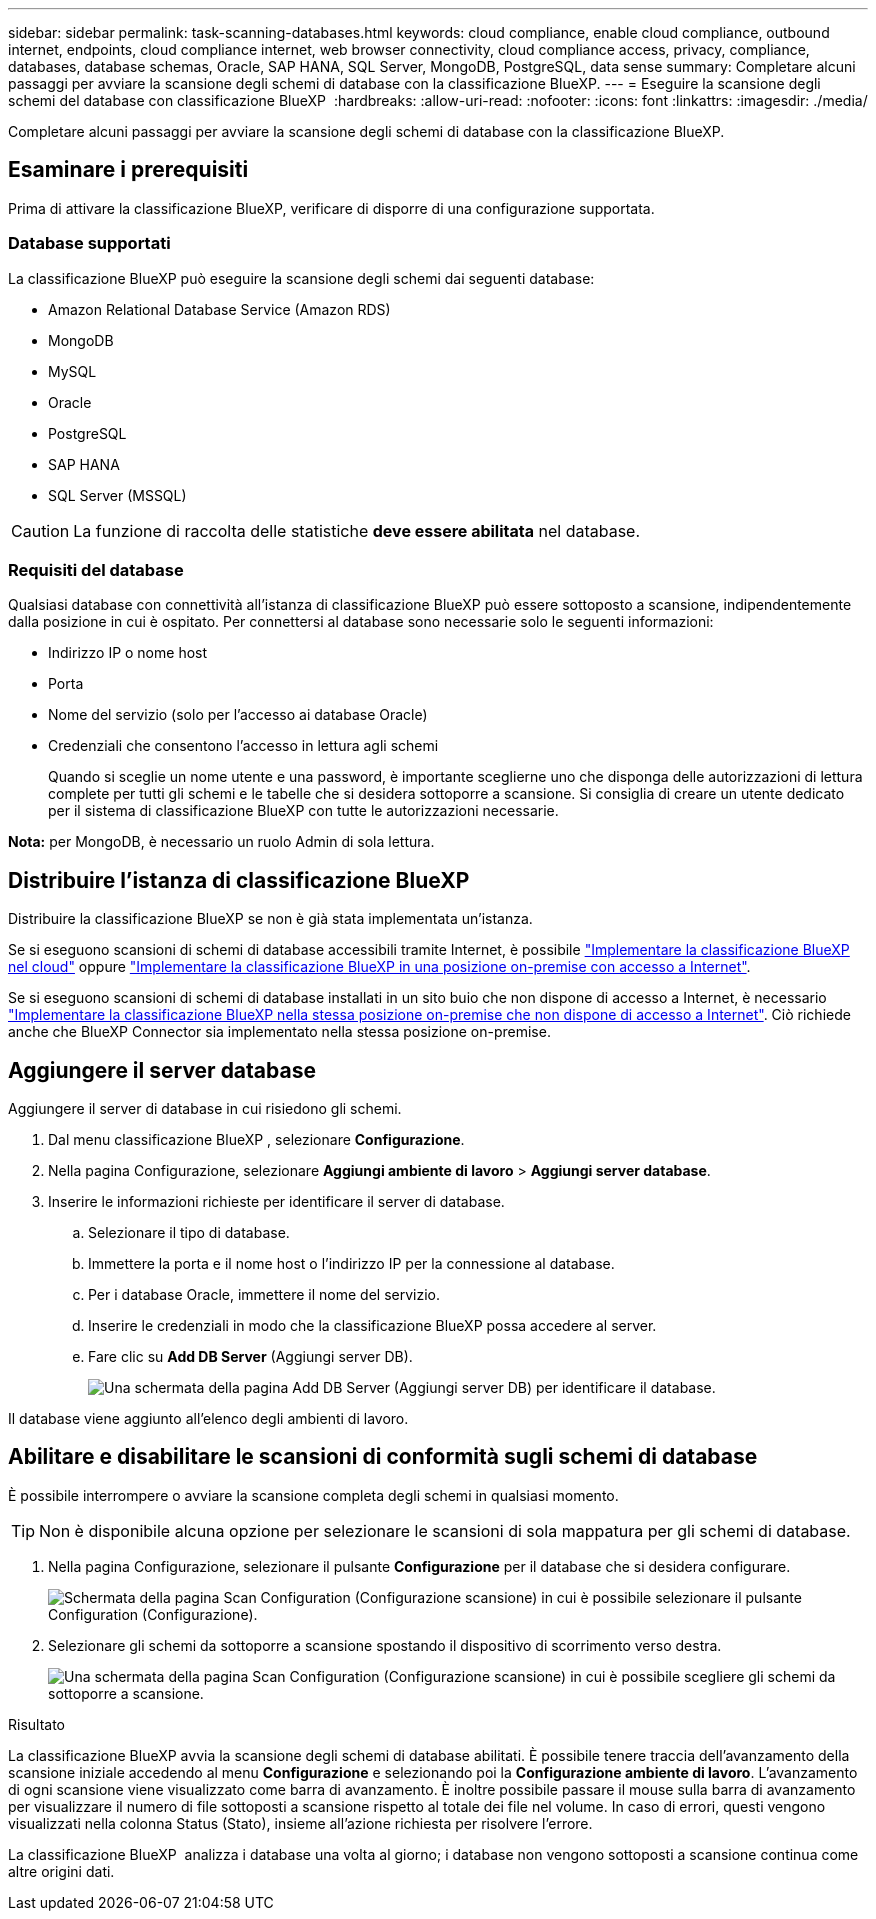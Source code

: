 ---
sidebar: sidebar 
permalink: task-scanning-databases.html 
keywords: cloud compliance, enable cloud compliance, outbound internet, endpoints, cloud compliance internet, web browser connectivity, cloud compliance access, privacy, compliance, databases, database schemas, Oracle, SAP HANA, SQL Server, MongoDB, PostgreSQL, data sense 
summary: Completare alcuni passaggi per avviare la scansione degli schemi di database con la classificazione BlueXP. 
---
= Eseguire la scansione degli schemi del database con classificazione BlueXP 
:hardbreaks:
:allow-uri-read: 
:nofooter: 
:icons: font
:linkattrs: 
:imagesdir: ./media/


[role="lead"]
Completare alcuni passaggi per avviare la scansione degli schemi di database con la classificazione BlueXP.



== Esaminare i prerequisiti

Prima di attivare la classificazione BlueXP, verificare di disporre di una configurazione supportata.



=== Database supportati

La classificazione BlueXP può eseguire la scansione degli schemi dai seguenti database:

* Amazon Relational Database Service (Amazon RDS)
* MongoDB
* MySQL
* Oracle
* PostgreSQL
* SAP HANA
* SQL Server (MSSQL)



CAUTION: La funzione di raccolta delle statistiche *deve essere abilitata* nel database.



=== Requisiti del database

Qualsiasi database con connettività all'istanza di classificazione BlueXP può essere sottoposto a scansione, indipendentemente dalla posizione in cui è ospitato. Per connettersi al database sono necessarie solo le seguenti informazioni:

* Indirizzo IP o nome host
* Porta
* Nome del servizio (solo per l'accesso ai database Oracle)
* Credenziali che consentono l'accesso in lettura agli schemi
+
Quando si sceglie un nome utente e una password, è importante sceglierne uno che disponga delle autorizzazioni di lettura complete per tutti gli schemi e le tabelle che si desidera sottoporre a scansione. Si consiglia di creare un utente dedicato per il sistema di classificazione BlueXP con tutte le autorizzazioni necessarie.



*Nota:* per MongoDB, è necessario un ruolo Admin di sola lettura.



== Distribuire l'istanza di classificazione BlueXP

Distribuire la classificazione BlueXP se non è già stata implementata un'istanza.

Se si eseguono scansioni di schemi di database accessibili tramite Internet, è possibile link:task-deploy-cloud-compliance.html["Implementare la classificazione BlueXP nel cloud"^] oppure link:task-deploy-compliance-onprem.html["Implementare la classificazione BlueXP in una posizione on-premise con accesso a Internet"^].

Se si eseguono scansioni di schemi di database installati in un sito buio che non dispone di accesso a Internet, è necessario link:task-deploy-compliance-dark-site.html["Implementare la classificazione BlueXP nella stessa posizione on-premise che non dispone di accesso a Internet"^]. Ciò richiede anche che BlueXP Connector sia implementato nella stessa posizione on-premise.



== Aggiungere il server database

Aggiungere il server di database in cui risiedono gli schemi.

. Dal menu classificazione BlueXP , selezionare *Configurazione*.
. Nella pagina Configurazione, selezionare *Aggiungi ambiente di lavoro* > *Aggiungi server database*.
. Inserire le informazioni richieste per identificare il server di database.
+
.. Selezionare il tipo di database.
.. Immettere la porta e il nome host o l'indirizzo IP per la connessione al database.
.. Per i database Oracle, immettere il nome del servizio.
.. Inserire le credenziali in modo che la classificazione BlueXP possa accedere al server.
.. Fare clic su *Add DB Server* (Aggiungi server DB).
+
image:screenshot_compliance_add_db_server_dialog.png["Una schermata della pagina Add DB Server (Aggiungi server DB) per identificare il database."]





Il database viene aggiunto all'elenco degli ambienti di lavoro.



== Abilitare e disabilitare le scansioni di conformità sugli schemi di database

È possibile interrompere o avviare la scansione completa degli schemi in qualsiasi momento.


TIP: Non è disponibile alcuna opzione per selezionare le scansioni di sola mappatura per gli schemi di database.

. Nella pagina Configurazione, selezionare il pulsante *Configurazione* per il database che si desidera configurare.
+
image:screenshot_compliance_db_server_config.png["Schermata della pagina Scan Configuration (Configurazione scansione) in cui è possibile selezionare il pulsante Configuration (Configurazione)."]

. Selezionare gli schemi da sottoporre a scansione spostando il dispositivo di scorrimento verso destra.
+
image:screenshot_compliance_select_schemas.png["Una schermata della pagina Scan Configuration (Configurazione scansione) in cui è possibile scegliere gli schemi da sottoporre a scansione."]



.Risultato
La classificazione BlueXP avvia la scansione degli schemi di database abilitati. È possibile tenere traccia dell'avanzamento della scansione iniziale accedendo al menu **Configurazione** e selezionando poi la **Configurazione ambiente di lavoro**. L'avanzamento di ogni scansione viene visualizzato come barra di avanzamento. È inoltre possibile passare il mouse sulla barra di avanzamento per visualizzare il numero di file sottoposti a scansione rispetto al totale dei file nel volume. In caso di errori, questi vengono visualizzati nella colonna Status (Stato), insieme all'azione richiesta per risolvere l'errore.

La classificazione BlueXP  analizza i database una volta al giorno; i database non vengono sottoposti a scansione continua come altre origini dati.
